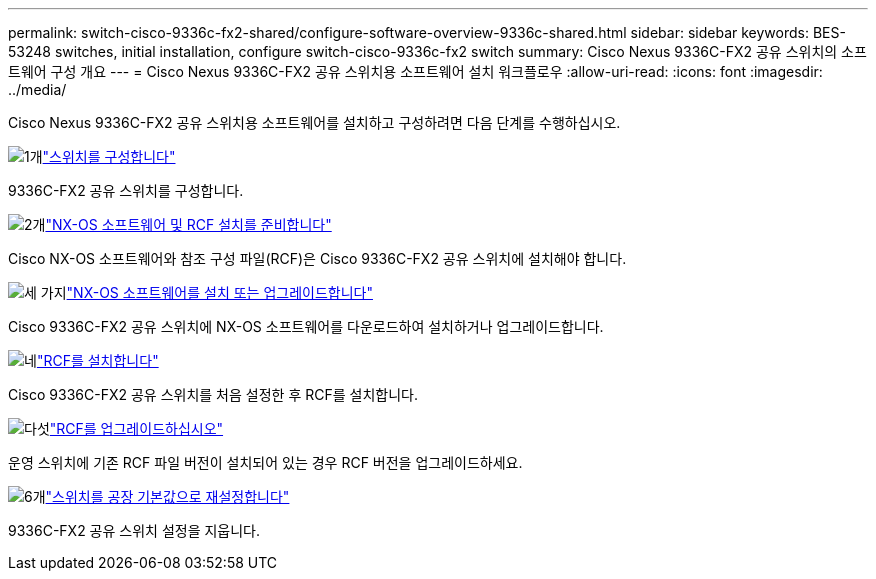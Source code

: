 ---
permalink: switch-cisco-9336c-fx2-shared/configure-software-overview-9336c-shared.html 
sidebar: sidebar 
keywords: BES-53248 switches, initial installation, configure switch-cisco-9336c-fx2 switch 
summary: Cisco Nexus 9336C-FX2 공유 스위치의 소프트웨어 구성 개요 
---
= Cisco Nexus 9336C-FX2 공유 스위치용 소프트웨어 설치 워크플로우
:allow-uri-read: 
:icons: font
:imagesdir: ../media/


[role="lead"]
Cisco Nexus 9336C-FX2 공유 스위치용 소프트웨어를 설치하고 구성하려면 다음 단계를 수행하십시오.

.image:https://raw.githubusercontent.com/NetAppDocs/common/main/media/number-1.png["1개"]link:setup-and-configure-9336c-shared.html["스위치를 구성합니다"]
[role="quick-margin-para"]
9336C-FX2 공유 스위치를 구성합니다.

.image:https://raw.githubusercontent.com/NetAppDocs/common/main/media/number-2.png["2개"]link:prepare-nxos-rcf-9336c-shared.html["NX-OS 소프트웨어 및 RCF 설치를 준비합니다"]
[role="quick-margin-para"]
Cisco NX-OS 소프트웨어와 참조 구성 파일(RCF)은 Cisco 9336C-FX2 공유 스위치에 설치해야 합니다.

.image:https://raw.githubusercontent.com/NetAppDocs/common/main/media/number-3.png["세 가지"]link:install-nxos-software-9336c-shared.html["NX-OS 소프트웨어를 설치 또는 업그레이드합니다"]
[role="quick-margin-para"]
Cisco 9336C-FX2 공유 스위치에 NX-OS 소프트웨어를 다운로드하여 설치하거나 업그레이드합니다.

.image:https://raw.githubusercontent.com/NetAppDocs/common/main/media/number-4.png["네"]link:install-nxos-rcf-9336c-shared.html["RCF를 설치합니다"]
[role="quick-margin-para"]
Cisco 9336C-FX2 공유 스위치를 처음 설정한 후 RCF를 설치합니다.

.image:https://raw.githubusercontent.com/NetAppDocs/common/main/media/number-5.png["다섯"]link:upgrade-rcf-software-9336c-shared.html["RCF를 업그레이드하십시오"]
[role="quick-margin-para"]
운영 스위치에 기존 RCF 파일 버전이 설치되어 있는 경우 RCF 버전을 업그레이드하세요.

.image:https://raw.githubusercontent.com/NetAppDocs/common/main/media/number-6.png["6개"]link:reset-switch-9336c-shared.html["스위치를 공장 기본값으로 재설정합니다"]
[role="quick-margin-para"]
9336C-FX2 공유 스위치 설정을 지웁니다.
